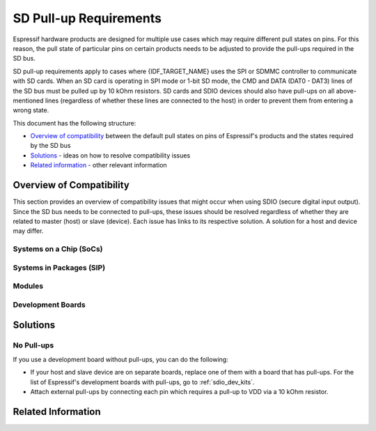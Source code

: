 SD Pull-up Requirements
=======================

Espressif hardware products are designed for multiple use cases which may require different pull states on pins. For this reason, the pull state of particular pins on certain products needs to be adjusted to provide the pull-ups required in the SD bus.

SD pull-up requirements apply to cases where {IDF_TARGET_NAME} uses the SPI or SDMMC controller to communicate with SD cards. When an SD card is operating in SPI mode or 1-bit SD mode, the CMD and DATA (DAT0 - DAT3) lines of the SD bus must be pulled up by 10 kOhm resistors. SD cards and SDIO devices should also have pull-ups on all above-mentioned lines (regardless of whether these lines are connected to the host) in order to prevent them from entering a wrong state.

.. only:: esp32

    By default, the MTDI bootstrapping pin is incompatible with the DAT2 line pull-up if the flash voltage is 3.3 V. For more information, see :ref:`mtdi_strapping_pin` below.

.. todo::

   Add a diagram of the Bus lines and pullups

This document has the following structure:

- `Overview of compatibility`_ between the default pull states on pins of Espressif's products and the states required by the SD bus
- `Solutions`_ - ideas on how to resolve compatibility issues
- `Related information`_ - other relevant information


.. _compatibility_overview_espressif_hw_sdio:

Overview of Compatibility
-------------------------

This section provides an overview of compatibility issues that might occur when using SDIO (secure digital input output). Since the SD bus needs to be connected to pull-ups, these issues should be resolved regardless of whether they are related to master (host) or slave (device). Each issue has links to its respective solution. A solution for a host and device may differ.


Systems on a Chip (SoCs)
^^^^^^^^^^^^^^^^^^^^^^^^

.. only:: esp32

    - ESP32 (except for D2WD versions, see `ESP32 datasheet <https://www.espressif.com/sites/default/files/documentation/esp32_datasheet_en.pdf>`_):

        - :ref:`sd_pull-up_no_pull-ups`
        - :ref:`strapping_conflicts_dat2` for models with 3.3 V flash chip

    - ESP32-D2WD:

        - :ref:`sd_pull-up_no_pull-ups`
        - :ref:`no_pull-up_on_gpio12`

.. only:: SOC_SDMMC_USE_GPIO_MATRIX

    {IDF_TARGET_NAME} SDMMC host controller allows using any of GPIOs for any of SD interface signals. However, it is recommended to avoid using strapping GPIOs, GPIOs with internal weak pull-downs and GPIOs commonly used for other purposes to prevent conflicts:

.. only:: esp32s3

    - GPIO0 (strapping pin)
    - GPIO45, GPIO46 (strapping pins, internal weak pulldown)
    - GPIO26 - GPIO32 (commonly used for SPI Flash and PSRAM)
    - GPIO33 - GPIO37 (when using chips and modules with Octal SPI Flash or Octal PSRAM)
    - GPIO43, GPIO44 (GPIOs used for UART0 by default)
    - GPIO19, GPIO20 (GPIOs used for USB by default)


Systems in Packages (SIP)
^^^^^^^^^^^^^^^^^^^^^^^^^

.. only:: esp32

    - ESP32-PICO-D4:

        - :ref:`sd_pull-up_no_pull-ups`
        - :ref:`strapping_conflicts_dat2`


Modules
^^^^^^^

.. only:: esp32

    - ESP32-WROOM-32 Series, including ESP32-WROOM-32, ESP32-WROOM-32D, ESP32-WROOM-32U, and ESP32-SOLO-1

        - :ref:`sd_pull-up_no_pull-ups`
        - :ref:`strapping_conflicts_dat2`

    - ESP32-WROVER Series, including ESP32-WROVER and ESP32-WROVER-I

        - :ref:`sd_pull-up_no_pull-ups`

    - ESP32-WROVER-B Series, including ESP32-WROVER-B and ESP32-WROVER-IB

        - :ref:`sd_pull-up_no_pull-ups`
        - :ref:`strapping_conflicts_dat2`


.. _sdio_dev_kits:

Development Boards
^^^^^^^^^^^^^^^^^^

.. only:: esp32

    - ESP32-PICO-KIT, including PICO-KIT v4.1, v4.0, and v3

        - :ref:`sd_pull-up_no_pull-ups`
        - :ref:`strapping_conflicts_dat2`
        - :ref:`gpio2_strapping_pin`

    - ESP32-DevKitC, including ESP32-DevKitC v4 and v2

        - :ref:`sd_pull-up_no_pull-ups`
        - :ref:`strapping_conflicts_dat2`
        - :ref:`gpio2_strapping_pin`

    - ESP-WROVER-KIT

        - Required pull-ups are provided
        - :ref:`pull-up_conflicts_on_gpio13` (v4.1, v3, v2, and v1)
        - :ref:`strapping_conflicts_dat2` (v4.1, v2, and v1)
        - :ref:`gpio2_strapping_pin` (v2, v1)

        You can determine the version of your ESP23-WROVER-KIT by checking which module is mounted on it:

        - ESP32-WROVER-B on v4.1
        - ESP32-WROVER on v3
        - ESP32-WROOM-32 on v1 and v2

    - ESP32-LyraTD-MSC

        - Required pull-ups are provided
        - :ref:`strapping_conflicts_dat2`

    - ESP32-LyraT

        - Required pull-ups are provided
        - :ref:`pull-up_conflicts_on_gpio13`

.. only:: esp32s3

    - ESP32-S3-DevKitC-1

        - :ref:`sd_pull-up_no_pull-ups`

    - ESP32-S3-USB-OTG

        - The board may be used in 1-line and 4-line SD mode or SPI mode.
        - Required pull-ups are provided on GPIOs 33-38.

    - ESP32-S3-EYE

        - The board is limited to 1-line SD mode.
        - Required pull-ups are provided on GPIOs 38-40.

.. only:: SOC_SDIO_SLAVE_SUPPORTED

    Non-Espressif Hosts
    ^^^^^^^^^^^^^^^^^^^

    Please make sure that your SDIO host provides necessary pull-ups for all SD bus signals.


Solutions
---------

.. _sd_pull-up_no_pull-ups:

No Pull-ups
^^^^^^^^^^^

If you use a development board without pull-ups, you can do the following:

- If your host and slave device are on separate boards, replace one of them with a board that has pull-ups. For the list of Espressif's development boards with pull-ups, go to :ref:`sdio_dev_kits`.
- Attach external pull-ups by connecting each pin which requires a pull-up to VDD via a 10 kOhm resistor.

.. only:: esp32

    .. _pull-up_conflicts_on_gpio13:

    Pull-up Conflicts on GPIO13
    ^^^^^^^^^^^^^^^^^^^^^^^^^^^

    If DAT3 of your device is not properly pulled up, you have the following options:

    - Use 1-bit SD mode and tie the device's DAT3 to VDD
    - Use SPI mode
    - Perform one of the following actions on the GPIO13 pin:
        - Remove the pull-down resistors
        - Attach a pull-up resistor of less than 5 kOhm (2 kOhm suggested)
        - Pull it up or drive it high either by using the host or with 3.3 V on VDD in 1-bit SD mode


    .. _strapping_conflicts_dat2:

    Conflicts Between Bootstrap and SDIO on DAT2
    ^^^^^^^^^^^^^^^^^^^^^^^^^^^^^^^^^^^^^^^^^^^^

    There is a conflict between the boot strapping requirements of the ESP32 and the SDIO protocol. For details, see :ref:`mtdi_strapping_pin`.

    To resolve the conflict, you have the following options:

    1. (Recommended) Burn the flash voltage selection eFuses. This permanently configures the internal regulator's output voltage to 3.3 V, and GPIO12 will not be used as a bootstrapping pin. After that, connect a pull-up resistor to GPIO12.

    .. warning::

        Burning eFuses is irreversible! The issue list above might be out of date, so please make sure that the module you are burning has a 3.3 V flash chip by checking the information on https://www.espressif.com/. If you burn the 3.3 V eFuses on a module with a 1.8 V flash chip, the module will stop functioning.

    If you are sure that you need to irreversibly burn eFuses, go to your ESP-IDF directory and run the following command using ``espefuse.py`` tool:

    .. code-block:: bash

        components/esptool_py/esptool/espefuse.py set_flash_voltage 3.3V

    This command burns the ``XPD_SDIO_TIEH``, ``XPD_SDIO_FORCE``, and ``XPD_SDIO_REG`` eFuses. After all the three eFuses are burned to value 1, the internal VDD_SDIO flash voltage regulator is permanently set to 3.3 V. You will see the following log if the burning succeeds:

    .. code-block:: bash

        espefuse.py v2.6
        Connecting....

        Enable internal flash voltage regulator (VDD_SDIO) to 3.3 V.
        The following eFuses are burned: XPD_SDIO_FORCE, XPD_SDIO_REG, XPD_SDIO_TIEH.
        This is an irreversible operation.
        Type 'BURN' (all capitals) to continue.
        BURN
        VDD_SDIO setting complete.

    To check the status of the eFuses, run::

    .. code-block::

        idf.py efuse-summary

    If running from an automated flashing script, it is better to use standalone eFuse tool, ``espefuse.py``. This tool also has an option ``--do-not-confirm`` to burn eFuses without confirmation.

    For more details, see **{IDF_TARGET_NAME} Technical Reference Manual** [`PDF <{IDF_TARGET_TRM_EN_URL}#efuse>`__].

    2. **If using 1-bit SD mode or SPI mode**, disconnect the DAT2 pin and make sure it is pulled high. For this, do one the following:

        - Leave the host's DAT2 floating and directly connect the slave's DAT2 to VDD.
        - For a slave device, build a firmware with the option ``SDIO_SLAVE_FLAG_DAT2_DISABLED`` and re-flash your device. This option helps avoid slave detecting on the DAT2 line. Note that 4-bit SD mode is no longer supported by the standard Card Common Control Register (CCCR); however, the host is not aware of that. The use of 4-bit SD mode has to be disabled on the host's side.


    .. _no_pull-up_on_gpio12:

    No Pull-up on GPIO12
    ^^^^^^^^^^^^^^^^^^^^

    Your module is compatible with the SDIO protocol. Just connect GPIO12 to VDD via a 10 kOhm resistor.


    .. _gpio2_strapping_pin:

    Download Mode Not Working (minor issue)
    ^^^^^^^^^^^^^^^^^^^^^^^^^^^^^^^^^^^^^^^

    When the GPIO2 pin is pulled high in accordance with the SD pull-up requirements, you cannot enter Download mode because GPIO2 is a bootstrapping pin which in this case must be pulled low.

    There are the following solutions:

    - For boards that require shorting the GPIO0 and GPIO2 pins with a jumper, put the jumper in place, and the auto-reset circuit pulls GPIO2 low along with GPIO0 before entering Download mode.
    - For boards with components attached to their GPIO2 pin (such as pull-down resistors and/or LEDs), check the schematic of your development board for anything connected to GPIO2.

        - **LEDs** would not affect operation in most cases.
        - **Pull-down resistors** can interfere with DAT0 signals and must be removed.

    If the above solutions do not work for you, please determine if it is the host or slave device that has pull-ups affecting their GPIO2, then locate these pull-ups and remove them.


.. _related_info_sdio:

Related Information
-------------------

.. only:: esp32

    .. _mtdi_strapping_pin:

    MTDI Strapping Pin
    ^^^^^^^^^^^^^^^^^^

    MTDI (GPIO12) is used as a bootstrapping pin to select the output voltage of an internal regulator (VDD_SDIO) which powers the flash chip. This pin has an internal pull-down, so, if left unconnected, it will read low level at startup, which leads to selecting the default 3.3 V operation.

    All ESP32-WROVER modules, excluding ESP32-WROVER-B, use 1.8 V flash and have internal pull-ups on GPIO12. Other modules that use 3.3 V flash have no pull-ups on the GPIO12 pin, and this pin is slightly pulled down internally.

    When adding a pull-up to this pin for SD card operation, consider the following:

    - For boards that do not use the internal regulator (VDD_SDIO) to power flash, GPIO12 can be pulled high.
    - For boards using 1.8 V flash chips, GPIO12 needs to be pulled high at reset. This is fully compatible with the SD card operation.
    - On boards using the internal regulator and a 3.3 V flash chip, GPIO12 must be pulled low at reset. This is incompatible with the SD card operation. For reference information on compatibility of Espressif's boards with the SD card operation, see :ref:`compatibility_overview_espressif_hw_sdio`.


    Internal Pull-ups and Strapping Requirements
    ^^^^^^^^^^^^^^^^^^^^^^^^^^^^^^^^^^^^^^^^^^^^

    Using external resistors is always preferable. However, Espressif's products have internal weak pull-up and pull-down resistors which can be enabled and used instead of external ones. Please keep in mind that this solution cannot guarantee reliable SDIO communication.

    With that said, the information about these internal pull-ups and strapping requirements can still be useful. Espressif hardware products have different weak internal pull-ups/pull-downs connected to CMD and DATA pins. The table below shows the default pull-up and pull-down states of the CMD and DATA pins.

    The following abbreviations are used in the table:

    - **WPU**: Weak pull-up inside the SoC
    - **WPD**: Weak pull-down inside the SoC
    - **PU**: Pull-up inside Espressif modules but outside the SoC

    .. list-table:: Default pull-up and pull-down states of the CMD and DATA pins
       :widths: 25 25 25 25
       :header-rows: 1

       * - GPIO number
         - Pin Name
         - Startup State
         - Strapping Requirement
       * - **15**
         - CMD
         - WPU
         -
       * - **2**
         - DAT0
         - WPD
         - Low for Download mode
       * - **4**
         - DAT1
         - WPD
         -
       * - **12**
         - DAT2
         - PU for 1.8 V flash; WPD for 3.3 V flash
         - High for 1.8 V flash; Low for 3.3 V flash
       * - **13**
         - DAT3
         - WPU
         -
